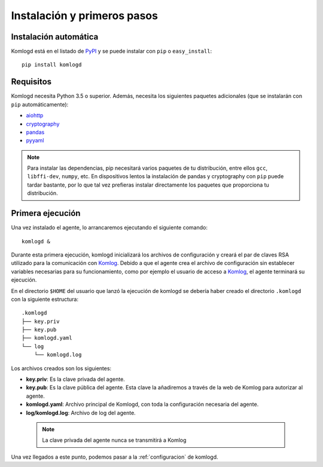 .. _instalacion_y_primeros_pasos:

Instalación y primeros pasos
============================

Instalación automática
^^^^^^^^^^^^^^^^^^^^^^

Komlogd está en el listado de `PyPI <http://pypi.python.org/pypi/komlogd>`_ y se puede 
instalar con ``pip`` o ``easy_install``::

    pip install komlogd



Requisitos
^^^^^^^^^^

Komlogd necesita Python 3.5 o superior. Además, necesita los siguientes paquetes
adicionales (que se instalarán con ``pip`` automáticamente):

* `aiohttp <http://pypi.python.org/pypi/aiohttp>`_

* `cryptography <http://pypi.python.org/pypi/cryptography>`_

* `pandas <http://pypi.python.org/pypi/pandas>`_

* `pyyaml <http://pypi.python.org/pypi/pyyaml>`_


.. note::
    Para instalar las dependencias, pip necesitará varios paquetes de tu distribución, entre ellos ``gcc``, ``libffi-dev``,
    ``numpy``, etc. 
    En dispositivos lentos la instalación de pandas y cryptography con ``pip`` puede tardar bastante, por lo que tal
    vez prefieras instalar directamente los paquetes que proporciona tu distribución.

.. _primera_ejecucion:

Primera ejecución
^^^^^^^^^^^^^^^^^

Una vez instalado el agente, lo arrancaremos ejecutando el siguiente comando::

    komlogd &

Durante esta primera ejecución, komlogd inicializará los archivos de configuración y creará el par de claves RSA utilizado para la comunicación con `Komlog <http://www.komlog.io>`_.
Debido a que el agente crea el archivo de configuración sin establecer variables necesarias para su funcionamiento, como por ejemplo el usuario de acceso a `Komlog <http://www.komlog.io>`_, el agente terminará su ejecución.

En el directorio ``$HOME`` del usuario que lanzó la ejecución de komlogd se debería haber creado el directorio ``.komlogd`` con la siguiente estructura::

    .komlogd
    ├── key.priv
    ├── key.pub
    ├── komlogd.yaml
    └── log
        └── komlogd.log


Los archivos creados son los siguientes:

* **key.priv**: Es la clave privada del agente.

* **key.pub**: Es la clave pública del agente. Esta clave la añadiremos a través de la web de Komlog para autorizar al agente.

* **komlogd.yaml**: Archivo principal de Komlogd, con toda la configuración necesaria del agente.

* **log/komlogd.log**: Archivo de log del agente.

 .. note::
    La clave privada del agente nunca se transmitirá a Komlog


Una vez llegados a este punto, podemos pasar a la :ref:`configuracion` de komlogd.

